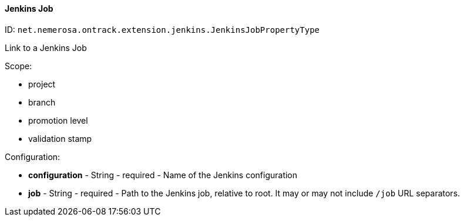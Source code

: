 [[property-net.nemerosa.ontrack.extension.jenkins.JenkinsJobPropertyType]]
==== Jenkins Job

ID: `net.nemerosa.ontrack.extension.jenkins.JenkinsJobPropertyType`

Link to a Jenkins Job

Scope:

* project
* branch
* promotion level
* validation stamp

Configuration:

* **configuration** - String - required - Name of the Jenkins configuration

* **job** - String - required - Path to the Jenkins job, relative to root. It may or may not include `/job` URL separators.

